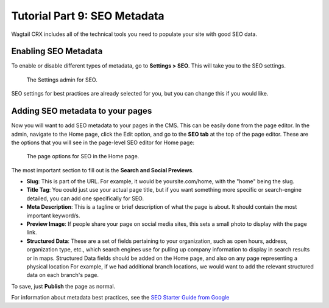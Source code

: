 Tutorial Part 9: SEO Metadata
=============================

Wagtail CRX includes all of the technical tools you need to populate your site
with good SEO data.


Enabling SEO Metadata
---------------------

To enable or disable different types of metadata, go to **Settings > SEO**. This
will take you to the SEO settings.

.. figure:: images/tut09/editing_seo.jpeg
    :alt: Settings admin for SEO.

    The Settings admin for SEO.

SEO settings for best practices are already selected for you, but you can change this if you would like.


Adding SEO metadata to your pages
---------------------------------

Now you will want to add SEO metadata to your pages in the CMS. This can be easily done from the page editor.
In the admin, navigate to the Home page, click the Edit option, and go to the **SEO tab**
at the top of the page editor. These are the options that you will see in the page-level SEO editor for Home page:

.. figure:: images/tut09/page_seo.jpeg
    :alt: Page options for SEO.

    The page options for SEO in the Home page.

The most important section to fill out is the **Search and Social Previews**.

* **Slug**: This is part of the URL. For example, it would be yoursite.com/home, with the "home" being the slug.

* **Title Tag**: You could just use your actual page title, but if you want something more specific or search-engine detailed, you can add one specifically for SEO.

* **Meta Description**: This is a tagline or brief description of what the page is about. It should contain the most important keyword/s.

* **Preview Image**: If people share your page on social media sites, this sets a small photo to display with the page link.

* **Structured Data**: These are a set of fields pertaining to your
  organization, such as open hours, address, organization type, etc., which
  search engines use for pulling up company information to display in search
  results or in maps. Structured Data fields should be added on the Home page,
  and also on any page representing a physical location For example, if we had
  additional branch locations, we would want to add the
  relevant structured data on each branch's page.

To save, just **Publish** the page as normal.

For information about metadata best practices, see the `SEO Starter Guide from
Google <https://support.google.com/webmasters/answer/7451184?hl=en>`_
